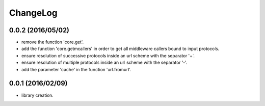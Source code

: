 ChangeLog
=========

0.0.2 (2016/05/02)
------------------

- remove the function 'core.get'.
- add the function 'core.getmcallers' in order to get all middleware callers bound to input protocols.
- ensure resolution of successive protocols inside an url scheme with the separator '+'.
- ensure resolution of multiple protocols inside an url scheme with the separator '-'.
- add the parameter 'cache' in the function 'url.fromurl'.

0.0.1 (2016/02/09)
------------------

- library creation.
